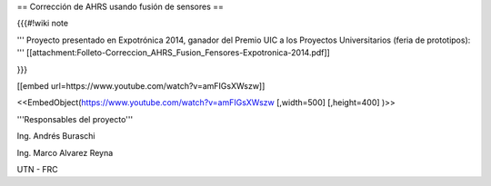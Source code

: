 == Corrección de AHRS usando fusión de sensores ==

{{{#!wiki note

''' Proyecto presentado en Expotrónica 2014, ganador del Premio UIC a los Proyectos Universitarios (feria de prototipos): ''' [[attachment:Folleto-Correccion_AHRS_Fusion_Fensores-Expotronica-2014.pdf]]

}}}

[[embed url=https://www.youtube.com/watch?v=amFIGsXWszw]]

<<EmbedObject(https://www.youtube.com/watch?v=amFIGsXWszw [,width=500] [,height=400] )>>

'''Responsables del proyecto'''

Ing. Andrés Buraschi

Ing. Marco Alvarez Reyna

UTN - FRC
